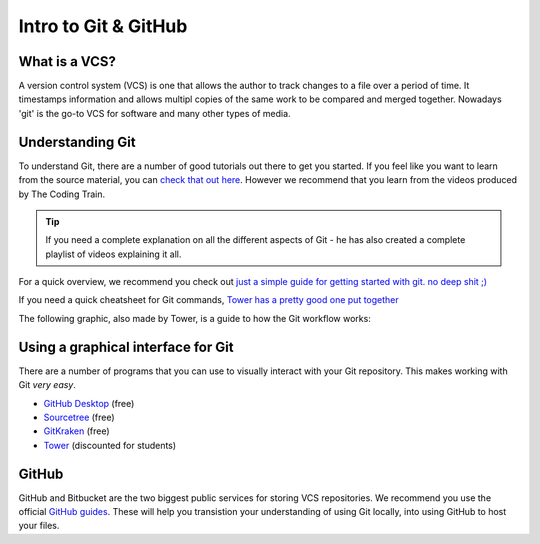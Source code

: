 =====================
Intro to Git & GitHub
=====================

What is a VCS?
==============

A version control system (VCS) is one that allows the author to track changes to a file over a period of time. It timestamps information and allows multipl copies of the same work to be compared and merged together. Nowadays 'git' is the go-to VCS for software and many other types of media.

Understanding Git
=================

To understand Git, there are a number of good tutorials out there to get you started. If you feel like you want to learn from the source material, you can `check that out here <https://git-scm.com/book/en/v2/Getting-Started-Git-Basics>`_. However we recommend that you learn from the videos produced by The Coding Train.

.. raw:: html

  <style>
  .iframe-container {
    overflow: hidden;
    padding-top: 56.25%;
    position: relative;
    text-align: center;
  }

  .iframe-container iframe {
    border: 0;
    height: 100%;
    left: 0;
    position: absolute;
    top: 0;
    width: 100%;
  }

  /* 4x3 Aspect Ratio */
  .iframe-container-4x3 {
    padding-top: 75%;
  }
  </style>

  <div class="iframe-container">
  <iframe src="https://www.youtube.com/embed/_sLgRBrZh6o?rel=0&amp;showinfo=0" frameborder="0" allow="autoplay; encrypted-media" allowfullscreen></iframe>
  </div>
  <br/>


.. tip::
  If you need a complete explanation on all the different aspects of Git - he has also created a complete playlist of videos explaining it all.

  .. raw:: html

    <div style="text-align:center">
    <a class="btn btn-info btn-custom" href="https://www.youtube.com/playlist?list=PLRqwX-V7Uu6ZF9C0YMKuns9sLDzK6zoiV" role="button" style="margin-bottom:20px;white-space:normal;">Complete Video Playlist</a>
    </div>

For a quick overview, we recommend you check out `just a simple guide for getting started with git. no deep shit ;) <http://rogerdudler.github.io/git-guide/>`_

If you need a quick cheatsheet for Git commands, `Tower has a pretty good one put together <https://www.git-tower.com/blog/git-cheat-sheet/>`_

The following graphic, also made by Tower, is a guide to how the Git workflow works:

.. image:: https://www.git-tower.com/learn/content/02-cheat-sheets/03-vcs-workflow/workflow-of-version-control-large.jpg
  :width: 100%




Using a graphical interface for Git
===================================

There are a number of programs that you can use to visually interact with your Git repository. This makes working with Git *very easy*.

- `GitHub Desktop <https://desktop.github.com>`_ (free)
- `Sourcetree <https://www.sourcetreeapp.com>`_ (free)
- `GitKraken <https://www.gitkraken.com>`_ (free)
- `Tower <https://www.git-tower.com/mac>`_ (discounted for students)

GitHub
======

GitHub and Bitbucket are the two biggest public services for storing VCS repositories. We recommend you use the official `GitHub guides <https://guides.github.com>`_. These will help you transistion your understanding of using Git locally, into using GitHub to host your files.


